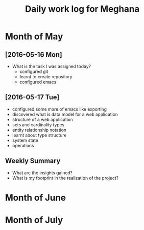 #+title: Daily work log for Meghana

* Month of May
** [2016-05-16 Mon]
   + What is the task I was assigned today?
       + configured git
       + learnt to create repository	 
       + configured emacs 
   
      

** [2016-05-17 Tue]
     + configured some more of emacs like exporting
     + discovered what is data model for a web application
     + structure of a web application
     + sets and cardinality types
     + entity relationship notation
     + learnt about type structure
     + system state 
     + operations 

** Weekly  Summary
   + What are the insights gained?
   + What is my footprint in the realization of the project?
* Month of June
* Month of July
